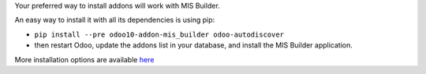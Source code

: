 Your preferred way to install addons will work with MIS Builder.

An easy way to install it with all its dependencies is using pip:

* ``pip install --pre odoo10-addon-mis_builder odoo-autodiscover``
* then restart Odoo, update the addons list in your database, and install
  the MIS Builder application.

More installation options are available `here <https://odoo-community.org/blog/our-blog-1/post/how-to-install-oca-modules-79>`_